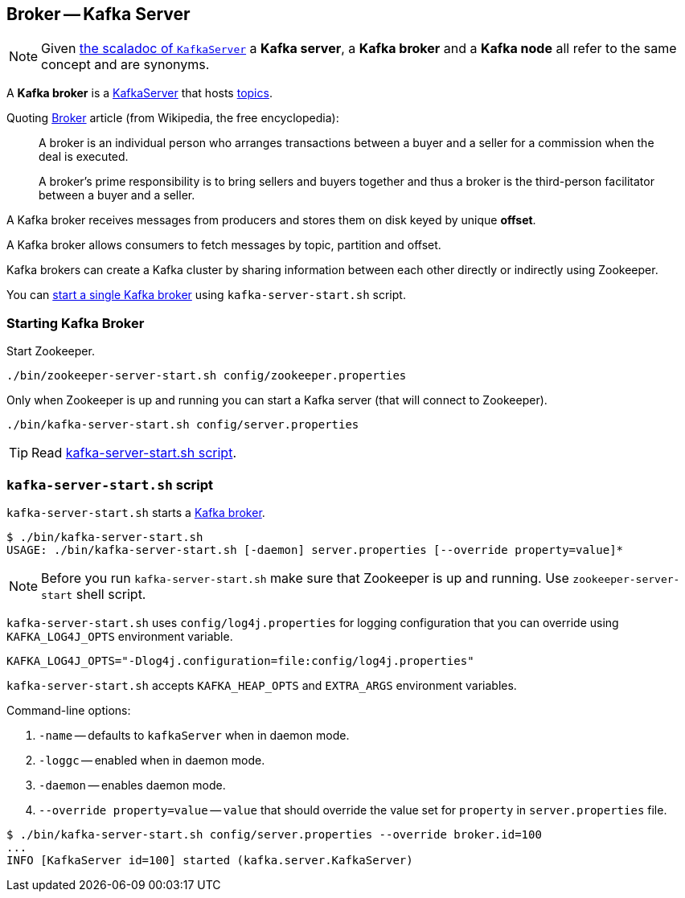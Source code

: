 == Broker -- Kafka Server

NOTE: Given https://github.com/apache/kafka/blob/trunk/core/src/main/scala/kafka/server/KafkaServer.scala#L89[the scaladoc of `KafkaServer`] a *Kafka server*, a *Kafka broker* and a *Kafka node* all refer to the same concept and are synonyms.

A *Kafka broker* is a link:kafka-KafkaServer.adoc[KafkaServer] that hosts link:kafka-topics.adoc[topics].

Quoting https://en.wikipedia.org/wiki/Broker[Broker] article (from Wikipedia, the free encyclopedia):

> A broker is an individual person who arranges transactions between a buyer and a seller for a commission when the deal is executed.

> A broker's prime responsibility is to bring sellers and buyers together and thus a broker is the third-person facilitator between a buyer and a seller.

A Kafka broker receives messages from producers and stores them on disk keyed by unique *offset*.

A Kafka broker allows consumers to fetch messages by topic, partition and offset.

Kafka brokers can create a Kafka cluster by sharing information between each other directly or indirectly using Zookeeper.

You can <<starting-broker, start a single Kafka broker>> using `kafka-server-start.sh` script.

=== [[starting-broker]] Starting Kafka Broker

Start Zookeeper.

```
./bin/zookeeper-server-start.sh config/zookeeper.properties
```

Only when Zookeeper is up and running you can start a Kafka server (that will connect to Zookeeper).

```
./bin/kafka-server-start.sh config/server.properties
```

TIP: Read <<kafka-server-start-script, kafka-server-start.sh script>>.

=== [[kafka-server-start-script]] `kafka-server-start.sh` script

`kafka-server-start.sh` starts a link:kafka-Kafka.adoc[Kafka broker].

```
$ ./bin/kafka-server-start.sh
USAGE: ./bin/kafka-server-start.sh [-daemon] server.properties [--override property=value]*
```

NOTE: Before you run `kafka-server-start.sh` make sure that Zookeeper is up and running. Use `zookeeper-server-start` shell script.

`kafka-server-start.sh` uses `config/log4j.properties` for logging configuration that you can override using `KAFKA_LOG4J_OPTS` environment variable.

```
KAFKA_LOG4J_OPTS="-Dlog4j.configuration=file:config/log4j.properties"
```

`kafka-server-start.sh` accepts `KAFKA_HEAP_OPTS` and `EXTRA_ARGS` environment variables.

Command-line options:

1. `-name` -- defaults to `kafkaServer` when in daemon mode.
1. `-loggc` -- enabled when in daemon mode.
1. `-daemon` -- enables daemon mode.
1. `--override property=value` -- `value` that should override the value set for `property` in `server.properties` file.

```
$ ./bin/kafka-server-start.sh config/server.properties --override broker.id=100
...
INFO [KafkaServer id=100] started (kafka.server.KafkaServer)
```
